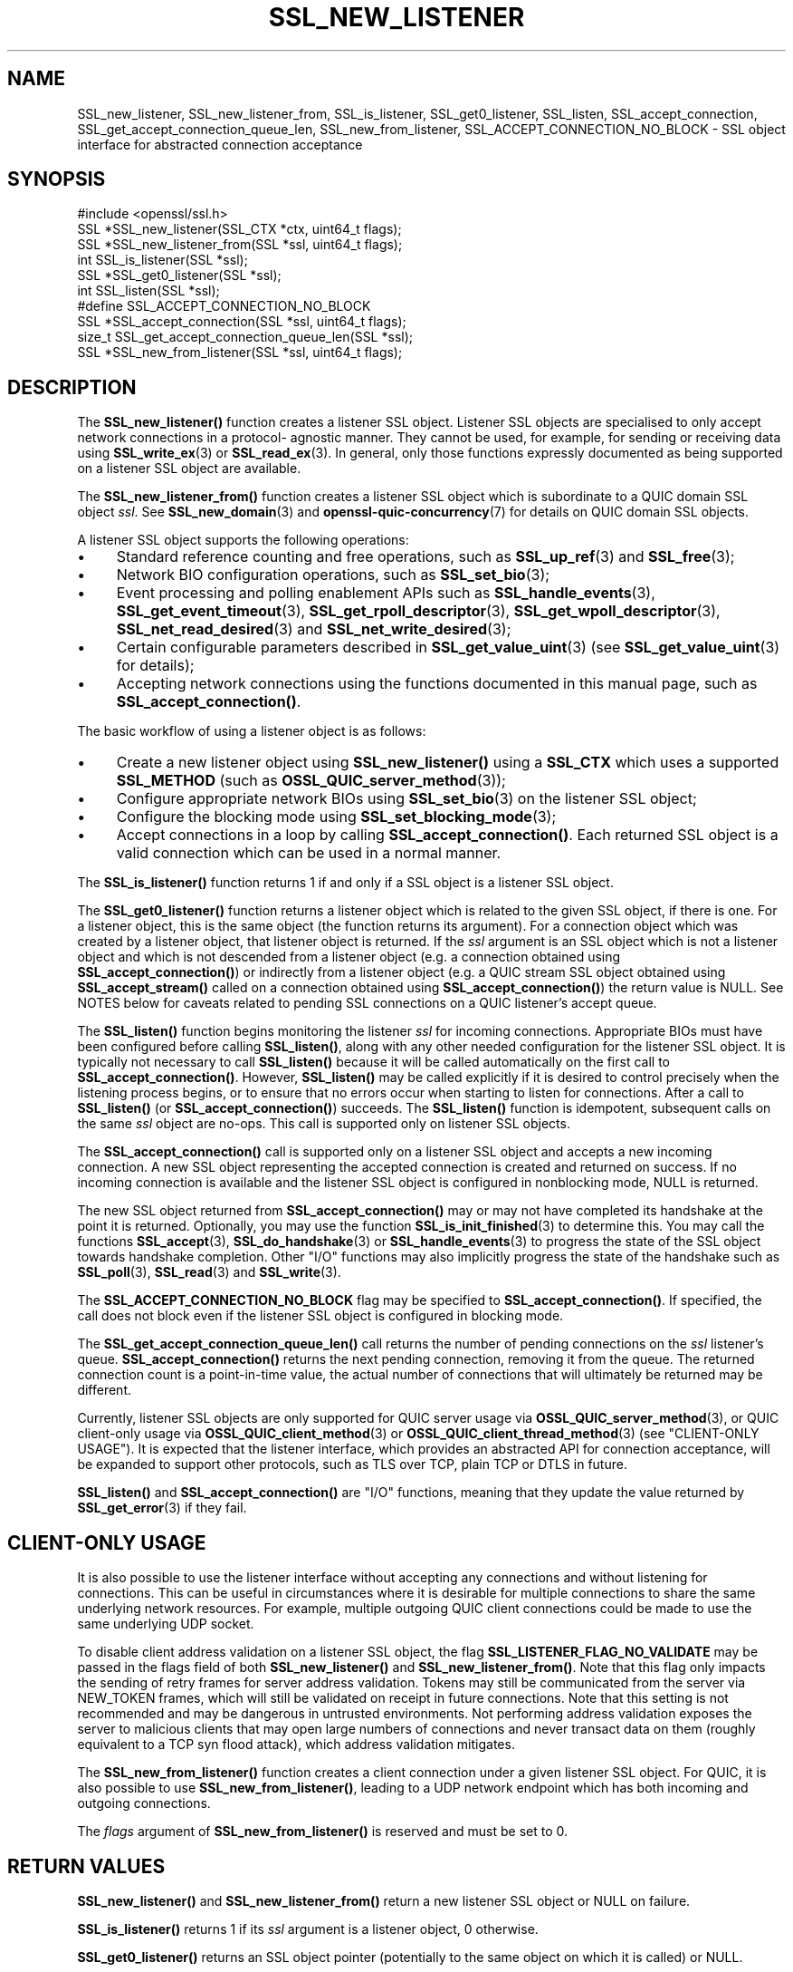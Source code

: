.\" -*- mode: troff; coding: utf-8 -*-
.\" Automatically generated by Pod::Man 5.0102 (Pod::Simple 3.45)
.\"
.\" Standard preamble:
.\" ========================================================================
.de Sp \" Vertical space (when we can't use .PP)
.if t .sp .5v
.if n .sp
..
.de Vb \" Begin verbatim text
.ft CW
.nf
.ne \\$1
..
.de Ve \" End verbatim text
.ft R
.fi
..
.\" \*(C` and \*(C' are quotes in nroff, nothing in troff, for use with C<>.
.ie n \{\
.    ds C` ""
.    ds C' ""
'br\}
.el\{\
.    ds C`
.    ds C'
'br\}
.\"
.\" Escape single quotes in literal strings from groff's Unicode transform.
.ie \n(.g .ds Aq \(aq
.el       .ds Aq '
.\"
.\" If the F register is >0, we'll generate index entries on stderr for
.\" titles (.TH), headers (.SH), subsections (.SS), items (.Ip), and index
.\" entries marked with X<> in POD.  Of course, you'll have to process the
.\" output yourself in some meaningful fashion.
.\"
.\" Avoid warning from groff about undefined register 'F'.
.de IX
..
.nr rF 0
.if \n(.g .if rF .nr rF 1
.if (\n(rF:(\n(.g==0)) \{\
.    if \nF \{\
.        de IX
.        tm Index:\\$1\t\\n%\t"\\$2"
..
.        if !\nF==2 \{\
.            nr % 0
.            nr F 2
.        \}
.    \}
.\}
.rr rF
.\" ========================================================================
.\"
.IX Title "SSL_NEW_LISTENER 3ossl"
.TH SSL_NEW_LISTENER 3ossl 2025-09-16 3.5.3 OpenSSL
.\" For nroff, turn off justification.  Always turn off hyphenation; it makes
.\" way too many mistakes in technical documents.
.if n .ad l
.nh
.SH NAME
SSL_new_listener, SSL_new_listener_from, SSL_is_listener, SSL_get0_listener,
SSL_listen,
SSL_accept_connection, SSL_get_accept_connection_queue_len,
SSL_new_from_listener,
SSL_ACCEPT_CONNECTION_NO_BLOCK \- SSL object interface for abstracted connection
acceptance
.SH SYNOPSIS
.IX Header "SYNOPSIS"
.Vb 1
\& #include <openssl/ssl.h>
\&
\& SSL *SSL_new_listener(SSL_CTX *ctx, uint64_t flags);
\& SSL *SSL_new_listener_from(SSL *ssl, uint64_t flags);
\&
\& int SSL_is_listener(SSL *ssl);
\& SSL *SSL_get0_listener(SSL *ssl);
\&
\& int SSL_listen(SSL *ssl);
\&
\& #define SSL_ACCEPT_CONNECTION_NO_BLOCK
\& SSL *SSL_accept_connection(SSL *ssl, uint64_t flags);
\&
\& size_t SSL_get_accept_connection_queue_len(SSL *ssl);
\&
\& SSL *SSL_new_from_listener(SSL *ssl, uint64_t flags);
.Ve
.SH DESCRIPTION
.IX Header "DESCRIPTION"
The \fBSSL_new_listener()\fR function creates a listener SSL object.  Listener SSL
objects are specialised to only accept network connections in a protocol\-
agnostic manner. They cannot be used, for example, for sending or receiving data
using \fBSSL_write_ex\fR\|(3) or \fBSSL_read_ex\fR\|(3). In general, only those functions
expressly documented as being supported on a listener SSL object are available.
.PP
The \fBSSL_new_listener_from()\fR function creates a listener SSL object which is
subordinate to a QUIC domain SSL object \fIssl\fR. See \fBSSL_new_domain\fR\|(3) and
\&\fBopenssl\-quic\-concurrency\fR\|(7) for details on QUIC domain SSL objects.
.PP
A listener SSL object supports the following operations:
.IP \(bu 4
Standard reference counting and free operations, such as \fBSSL_up_ref\fR\|(3) and
\&\fBSSL_free\fR\|(3);
.IP \(bu 4
Network BIO configuration operations, such as \fBSSL_set_bio\fR\|(3);
.IP \(bu 4
Event processing and polling enablement APIs such as \fBSSL_handle_events\fR\|(3),
\&\fBSSL_get_event_timeout\fR\|(3), \fBSSL_get_rpoll_descriptor\fR\|(3),
\&\fBSSL_get_wpoll_descriptor\fR\|(3), \fBSSL_net_read_desired\fR\|(3) and
\&\fBSSL_net_write_desired\fR\|(3);
.IP \(bu 4
Certain configurable parameters described in \fBSSL_get_value_uint\fR\|(3) (see
\&\fBSSL_get_value_uint\fR\|(3) for details);
.IP \(bu 4
Accepting network connections using the functions documented in this manual
page, such as \fBSSL_accept_connection()\fR.
.PP
The basic workflow of using a listener object is as follows:
.IP \(bu 4
Create a new listener object using \fBSSL_new_listener()\fR using a \fBSSL_CTX\fR which
uses a supported \fBSSL_METHOD\fR (such as \fBOSSL_QUIC_server_method\fR\|(3));
.IP \(bu 4
Configure appropriate network BIOs using \fBSSL_set_bio\fR\|(3) on the listener SSL
object;
.IP \(bu 4
Configure the blocking mode using \fBSSL_set_blocking_mode\fR\|(3);
.IP \(bu 4
Accept connections in a loop by calling \fBSSL_accept_connection()\fR. Each returned
SSL object is a valid connection which can be used in a normal manner.
.PP
The \fBSSL_is_listener()\fR function returns 1 if and only if a SSL object is a
listener SSL object.
.PP
The \fBSSL_get0_listener()\fR function returns a listener object which is related to
the given SSL object, if there is one. For a listener object, this is the same
object (the function returns its argument). For a connection object which was
created by a listener object, that listener object is returned. If the \fIssl\fR
argument is an SSL object which is not a listener object and which is not
descended from a listener object (e.g. a connection obtained using
\&\fBSSL_accept_connection()\fR) or indirectly from a listener object (e.g. a QUIC
stream SSL object obtained using \fBSSL_accept_stream()\fR called on a connection
obtained using \fBSSL_accept_connection()\fR) the return value is NULL. See NOTES
below for caveats related to pending SSL connections on a QUIC listener's accept
queue.
.PP
The \fBSSL_listen()\fR function begins monitoring the listener \fIssl\fR for incoming
connections. Appropriate BIOs must have been configured before calling
\&\fBSSL_listen()\fR, along with any other needed configuration for the listener SSL
object. It is typically not necessary to call \fBSSL_listen()\fR because it will be
called automatically on the first call to \fBSSL_accept_connection()\fR. However,
\&\fBSSL_listen()\fR may be called explicitly if it is desired to control precisely when
the listening process begins, or to ensure that no errors occur when starting to
listen for connections. After a call to \fBSSL_listen()\fR (or
\&\fBSSL_accept_connection()\fR) succeeds. The \fBSSL_listen()\fR function is idempotent,
subsequent calls on the same \fIssl\fR object are no-ops. This call is supported
only on listener SSL objects.
.PP
The \fBSSL_accept_connection()\fR call is supported only on a listener SSL object and
accepts a new incoming connection. A new SSL object representing the accepted
connection is created and returned on success. If no incoming connection is
available and the listener SSL object is configured in nonblocking mode, NULL is
returned.
.PP
The new SSL object returned from \fBSSL_accept_connection()\fR may or may not have
completed its handshake at the point it is returned. Optionally, you may use the
function \fBSSL_is_init_finished\fR\|(3) to determine this. You may call the
functions \fBSSL_accept\fR\|(3), \fBSSL_do_handshake\fR\|(3) or \fBSSL_handle_events\fR\|(3) to
progress the state of the SSL object towards handshake completion. Other "I/O"
functions may also implicitly progress the state of the handshake such as
\&\fBSSL_poll\fR\|(3), \fBSSL_read\fR\|(3) and \fBSSL_write\fR\|(3).
.PP
The \fBSSL_ACCEPT_CONNECTION_NO_BLOCK\fR flag may be specified to
\&\fBSSL_accept_connection()\fR. If specified, the call does not block even if the
listener SSL object is configured in blocking mode.
.PP
The \fBSSL_get_accept_connection_queue_len()\fR call returns the number of pending
connections on the \fIssl\fR listener's queue. \fBSSL_accept_connection()\fR returns the
next pending connection, removing it from the queue. The returned connection
count is a point-in-time value, the actual number of connections that will
ultimately be returned may be different.
.PP
Currently, listener SSL objects are only supported for QUIC server usage via
\&\fBOSSL_QUIC_server_method\fR\|(3), or QUIC client-only usage via
\&\fBOSSL_QUIC_client_method\fR\|(3) or \fBOSSL_QUIC_client_thread_method\fR\|(3) (see
"CLIENT-ONLY USAGE"). It is expected that the listener interface, which
provides an abstracted API for connection acceptance, will be expanded to
support other protocols, such as TLS over TCP, plain TCP or DTLS in future.
.PP
\&\fBSSL_listen()\fR and \fBSSL_accept_connection()\fR are "I/O" functions, meaning that they
update the value returned by \fBSSL_get_error\fR\|(3) if they fail.
.SH "CLIENT-ONLY USAGE"
.IX Header "CLIENT-ONLY USAGE"
It is also possible to use the listener interface without accepting any
connections and without listening for connections. This can be useful in
circumstances where it is desirable for multiple connections to share the same
underlying network resources. For example, multiple outgoing QUIC client
connections could be made to use the same underlying UDP socket.
.PP
To disable client address validation on a listener SSL object, the flag
\&\fBSSL_LISTENER_FLAG_NO_VALIDATE\fR may be passed in the flags field of both
\&\fBSSL_new_listener()\fR and \fBSSL_new_listener_from()\fR.  Note that this flag only
impacts the sending of retry frames for server address validation.  Tokens may
still be communicated from the server via NEW_TOKEN frames, which will still
be validated on receipt in future connections.  Note that this setting is not
recommended and may be dangerous in untrusted environments.  Not performing
address validation exposes the server to malicious clients that may open large
numbers of connections and never transact data on them (roughly equivalent to
a TCP syn flood attack), which address validation mitigates.
.PP
The \fBSSL_new_from_listener()\fR function creates a client connection under a given
listener SSL object. For QUIC, it is also possible to use
\&\fBSSL_new_from_listener()\fR, leading to a UDP network endpoint which has both
incoming and outgoing connections.
.PP
The \fIflags\fR argument of \fBSSL_new_from_listener()\fR is reserved and must be set to
0.
.SH "RETURN VALUES"
.IX Header "RETURN VALUES"
\&\fBSSL_new_listener()\fR and \fBSSL_new_listener_from()\fR return a new listener SSL object
or NULL on failure.
.PP
\&\fBSSL_is_listener()\fR returns 1 if its \fIssl\fR argument is a listener object, 0
otherwise.
.PP
\&\fBSSL_get0_listener()\fR returns an SSL object pointer (potentially to the same
object on which it is called) or NULL.
.PP
\&\fBSSL_listen()\fR returns 1 on success or 0 on failure.
.PP
\&\fBSSL_accept_connection()\fR returns a pointer to a new SSL object on success or NULL
on failure. On success, the caller assumes ownership of the reference.
.PP
\&\fBSSL_get_accept_connection_queue_len()\fR returns a nonnegative value, or 0 if the
queue is empty, or called on an unsupported SSL object type.
.PP
\&\fBSSL_new_from_listener()\fR returns a pointer to a new SSL object on success or NULL
on failure. On success, the caller assumes ownership of the reference.
.SH NOTES
.IX Header "NOTES"
\&\fBSSL_get0_listener()\fR behaves somewhat differently in SSL callbacks for QUIC
connections.  As QUIC connections begin TLS handshake operations prior to them
being accepted via \fBSSL_accept_connection()\fR, an application may receive callbacks
for such pending connection prior to acceptance via \fBSSL_accept_connection()\fR.  As
listener association takes place during the accept process, prior to being
returned from \fBSSL_accept_connection()\fR, calls to \fBSSL_get0_listener()\fR made from
such SSL callbacks will return NULL.  This can be used as an indicator within
the callback that the referenced SSL object has not yet been accepted.
.SH "SEE ALSO"
.IX Header "SEE ALSO"
\&\fBOSSL_QUIC_server_method\fR\|(3), \fBSSL_free\fR\|(3), \fBSSL_set_bio\fR\|(3),
\&\fBSSL_handle_events\fR\|(3), \fBSSL_get_rpoll_descriptor\fR\|(3),
\&\fBSSL_set_blocking_mode\fR\|(3)
.SH HISTORY
.IX Header "HISTORY"
These functions were added in OpenSSL 3.5.
.SH COPYRIGHT
.IX Header "COPYRIGHT"
Copyright 2024\-2025 The OpenSSL Project Authors. All Rights Reserved.
.PP
Licensed under the Apache License 2.0 (the "License").  You may not use
this file except in compliance with the License.  You can obtain a copy
in the file LICENSE in the source distribution or at
<https://www.openssl.org/source/license.html>.
